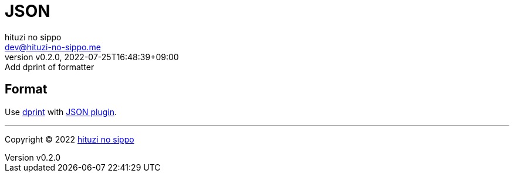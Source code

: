 = JSON
:author: hituzi no sippo
:email: dev@hituzi-no-sippo.me
:revnumber: v0.2.0
:revdate: 2022-07-25T16:48:39+09:00
:revremark: Add dprint of formatter
:description: JSON
:copyright: Copyright (C) 2022 {author}
// Custom Attributes
:creation_date: 2022-07-24T16:31:37+09:00

== Format

:dprint_url: https://dprint.dev/
:json_plugin_link: link:{dprint_url}/plugins/json[JSON plugin^]
Use link:{dprint_url}[dprint^] with {json_plugin_link}.


'''

:author_link: link:https://github.com/hituzi-no-sippo[{author}^]
Copyright (C) 2022 {author_link}
